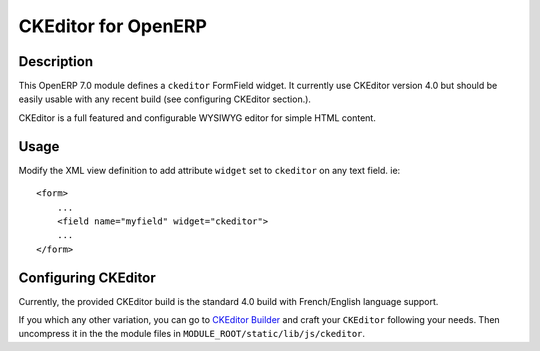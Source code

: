 ====================
CKEditor for OpenERP
====================


Description
===========

This OpenERP 7.0 module defines a ``ckeditor`` FormField widget. It
currently use CKEditor version 4.0 but should be easily usable with any
recent build (see configuring CKEditor section.).

CKEditor is a full featured and configurable WYSIWYG editor for simple
HTML content.


Usage
=====

Modify the XML view definition to add attribute ``widget`` set to
``ckeditor`` on any text field. ie::

    <form>
        ...
        <field name="myfield" widget="ckeditor">
        ...
    </form>


Configuring CKEditor
====================

Currently, the provided CKEditor build is the standard 4.0 build with
French/English language support.

If you which any other variation, you can go to `CKEditor Builder`_
and craft your ``CKEditor`` following your needs. Then uncompress it
in the the module files in ``MODULE_ROOT/static/lib/js/ckeditor``.

.. _CKEditor Builder: http://ckeditor.com/builder
